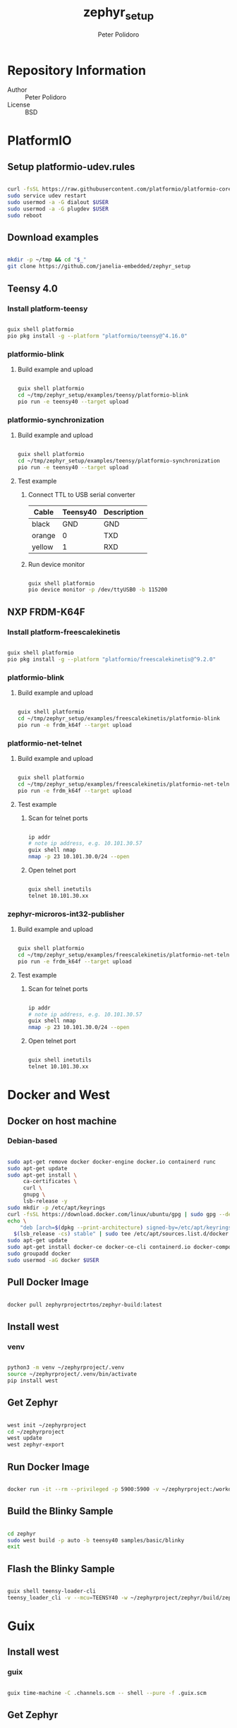 #+TITLE: zephyr_setup
#+AUTHOR: Peter Polidoro
#+EMAIL: peter@polidoro.io

* Repository Information
- Author :: Peter Polidoro
- License :: BSD

* PlatformIO

** Setup platformio-udev.rules

#+BEGIN_SRC sh

curl -fsSL https://raw.githubusercontent.com/platformio/platformio-core/master/scripts/99-platformio-udev.rules | sudo tee /etc/udev/rules.d/99-platformio-udev.rules
sudo service udev restart
sudo usermod -a -G dialout $USER
sudo usermod -a -G plugdev $USER
sudo reboot

#+END_SRC

** Download examples

#+BEGIN_SRC sh

mkdir -p ~/tmp && cd "$_"
git clone https://github.com/janelia-embedded/zephyr_setup

#+END_SRC

** Teensy 4.0

*** Install platform-teensy

#+BEGIN_SRC sh

guix shell platformio
pio pkg install -g --platform "platformio/teensy@^4.16.0"

#+END_SRC

*** platformio-blink

**** Build example and upload

#+BEGIN_SRC sh

guix shell platformio
cd ~/tmp/zephyr_setup/examples/teensy/platformio-blink
pio run -e teensy40 --target upload

#+END_SRC

*** platformio-synchronization

**** Build example and upload

#+BEGIN_SRC sh

guix shell platformio
cd ~/tmp/zephyr_setup/examples/teensy/platformio-synchronization
pio run -e teensy40 --target upload

#+END_SRC

**** Test example

***** Connect TTL to USB serial converter

| Cable  | Teensy40 | Description |
|--------+----------+-------------|
| black  |      GND | GND         |
| orange |        0 | TXD         |
| yellow |        1 | RXD         |

***** Run device monitor

#+BEGIN_SRC sh

guix shell platformio
pio device monitor -p /dev/ttyUSB0 -b 115200

#+END_SRC

** NXP FRDM-K64F

*** Install platform-freescalekinetis

#+BEGIN_SRC sh

guix shell platformio
pio pkg install -g --platform "platformio/freescalekinetis@^9.2.0"

#+END_SRC

*** platformio-blink

**** Build example and upload

#+BEGIN_SRC sh

guix shell platformio
cd ~/tmp/zephyr_setup/examples/freescalekinetis/platformio-blink
pio run -e frdm_k64f --target upload

#+END_SRC

*** platformio-net-telnet

**** Build example and upload

#+BEGIN_SRC sh

guix shell platformio
cd ~/tmp/zephyr_setup/examples/freescalekinetis/platformio-net-telnet
pio run -e frdm_k64f --target upload

#+END_SRC

**** Test example

***** Scan for telnet ports

#+BEGIN_SRC sh

ip addr
# note ip address, e.g. 10.101.30.57
guix shell nmap
nmap -p 23 10.101.30.0/24 --open

#+END_SRC

***** Open telnet port

#+BEGIN_SRC sh

guix shell inetutils
telnet 10.101.30.xx

#+END_SRC

*** zephyr-microros-int32-publisher

**** Build example and upload

#+BEGIN_SRC sh

guix shell platformio
cd ~/tmp/zephyr_setup/examples/freescalekinetis/platformio-net-telnet
pio run -e frdm_k64f --target upload

#+END_SRC

**** Test example

***** Scan for telnet ports

#+BEGIN_SRC sh

ip addr
# note ip address, e.g. 10.101.30.57
guix shell nmap
nmap -p 23 10.101.30.0/24 --open

#+END_SRC

***** Open telnet port

#+BEGIN_SRC sh

guix shell inetutils
telnet 10.101.30.xx

#+END_SRC

* Docker and West

** Docker on host machine

*** Debian-based

#+BEGIN_SRC sh

sudo apt-get remove docker docker-engine docker.io containerd runc
sudo apt-get update
sudo apt-get install \
     ca-certificates \
     curl \
     gnupg \
     lsb-release -y
sudo mkdir -p /etc/apt/keyrings
curl -fsSL https://download.docker.com/linux/ubuntu/gpg | sudo gpg --dearmor -o /etc/apt/keyrings/docker.gpg
echo \
    "deb [arch=$(dpkg --print-architecture) signed-by=/etc/apt/keyrings/docker.gpg] https://download.docker.com/linux/ubuntu \
  $(lsb_release -cs) stable" | sudo tee /etc/apt/sources.list.d/docker.list > /dev/null
sudo apt-get update
sudo apt-get install docker-ce docker-ce-cli containerd.io docker-compose-plugin -y
sudo groupadd docker
sudo usermod -aG docker $USER

#+END_SRC

** Pull Docker Image

#+BEGIN_SRC sh

docker pull zephyrprojectrtos/zephyr-build:latest

#+END_SRC

** Install west

*** venv

#+BEGIN_SRC sh

python3 -m venv ~/zephyrproject/.venv
source ~/zephyrproject/.venv/bin/activate
pip install west

#+END_SRC

** Get Zephyr

#+BEGIN_SRC sh

west init ~/zephyrproject
cd ~/zephyrproject
west update
west zephyr-export

#+END_SRC

** Run Docker Image

#+BEGIN_SRC sh

docker run -it --rm --privileged -p 5900:5900 -v ~/zephyrproject:/workdir -v /dev:/dev zephyrprojectrtos/zephyr-build:latest

#+END_SRC

** Build the Blinky Sample

#+BEGIN_SRC sh

cd zephyr
sudo west build -p auto -b teensy40 samples/basic/blinky
exit

#+END_SRC

** Flash the Blinky Sample

#+BEGIN_SRC sh

guix shell teensy-loader-cli
teensy_loader_cli -v --mcu=TEENSY40 -w ~/zephyrproject/zephyr/build/zephyr/zephyr.hex

#+END_SRC

* Guix

** Install west

*** guix

#+BEGIN_SRC sh

guix time-machine -C .channels.scm -- shell --pure -f .guix.scm

#+END_SRC

** Get Zephyr

#+BEGIN_SRC sh

west init ~/zephyrproject
cd ~/zephyrproject
west update
west zephyr-export

#+END_SRC

** Build the Blinky Sample

#+BEGIN_SRC sh

west build -p auto -b frdm_k64f zephyr/samples/basic/blinky

#+END_SRC

** Flash the Blinky Sample

#+BEGIN_SRC sh

guix shell teensy-loader-cli
teensy_loader_cli -v --mcu=TEENSY40 -w ~/zephyrproject/zephyr/build/zephyr/zephyr.hex

#+END_SRC
